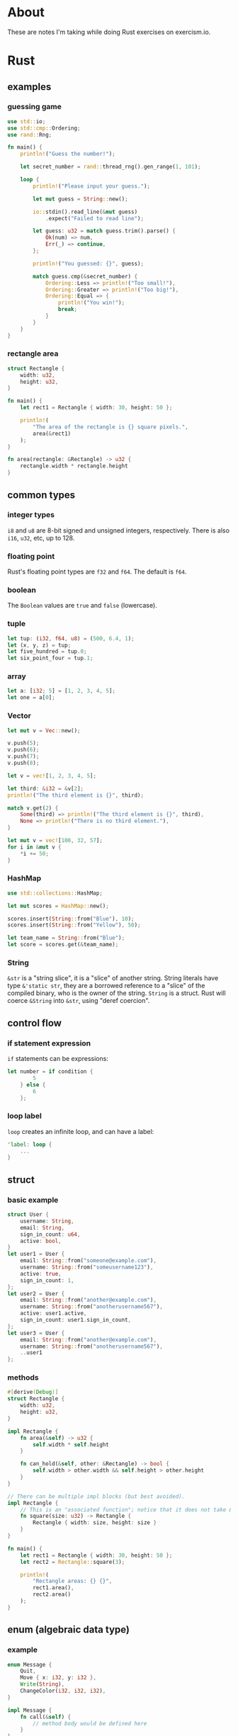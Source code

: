 * About
These are notes I'm taking while doing Rust exercises on exercism.io.
* Rust
** examples
*** guessing game
#+BEGIN_SRC rust
  use std::io;
  use std::cmp::Ordering;
  use rand::Rng;

  fn main() {
      println!("Guess the number!");

      let secret_number = rand::thread_rng().gen_range(1, 101);

      loop {
          println!("Please input your guess.");

          let mut guess = String::new();

          io::stdin().read_line(&mut guess)
              .expect("Failed to read line");

          let guess: u32 = match guess.trim().parse() {
              Ok(num) => num,
              Err(_) => continue,
          };

          println!("You guessed: {}", guess);

          match guess.cmp(&secret_number) {
              Ordering::Less => println!("Too small!"),
              Ordering::Greater => println!("Too big!"),
              Ordering::Equal => {
                  println!("You win!");
                  break;
              }
          }
      }
  }
#+END_SRC
*** rectangle area
#+BEGIN_SRC rust
  struct Rectangle {
      width: u32,
      height: u32,
  }

  fn main() {
      let rect1 = Rectangle { width: 30, height: 50 };

      println!(
          "The area of the rectangle is {} square pixels.",
          area(&rect1)
      );
  }

  fn area(rectangle: &Rectangle) -> u32 {
      rectangle.width * rectangle.height
  }
#+END_SRC
** common types
*** integer types
~i8~ and ~u8~ are 8-bit signed and unsigned integers, respectively.
There is also ~i16~, ~u32~, etc, up to 128.
*** floating point
Rust's floating point types are ~f32~ and ~f64~. The default is ~f64~.
*** boolean
The ~Boolean~ values are ~true~ and ~false~ (lowercase).
*** tuple
#+BEGIN_SRC rust
  let tup: (i32, f64, u8) = (500, 6.4, 1);
  let (x, y, z) = tup;
  let five_hundred = tup.0;
  let six_point_four = tup.1;
#+END_SRC
*** array
#+BEGIN_SRC rust
  let a: [i32; 5] = [1, 2, 3, 4, 5];
  let one = a[0];
#+END_SRC
*** Vector
#+BEGIN_SRC rust
  let mut v = Vec::new();

  v.push(5);
  v.push(6);
  v.push(7);
  v.push(8);

  let v = vec![1, 2, 3, 4, 5];

  let third: &i32 = &v[2];
  println!("The third element is {}", third);

  match v.get(2) {
      Some(third) => println!("The third element is {}", third),
      None => println!("There is no third element."),
  }

  let mut v = vec![100, 32, 57];
  for i in &mut v {
      ,*i += 50;
  }
#+END_SRC
*** HashMap
#+BEGIN_SRC rust
  use std::collections::HashMap;

  let mut scores = HashMap::new();

  scores.insert(String::from("Blue"), 10);
  scores.insert(String::from("Yellow"), 50);

  let team_name = String::from("Blue");
  let score = scores.get(&team_name);
#+END_SRC
*** String
~&str~ is a "string slice", it is a "slice" of another string.
String literals have type ~&'static str~, they are a borrowed reference to a "slice" of the compiled binary, who is the owner of the string.
~String~ is a struct.
Rust will coerce ~&String~ into ~&str~, using "deref coercion".
** control flow
*** if statement expression
~if~ statements can be expressions:
#+BEGIN_SRC rust
let number = if condition {
        5
    } else {
        6
    };
#+END_SRC
*** loop label
~loop~ creates an infinite loop, and can have a label:
#+BEGIN_SRC rust
  'label: loop {
      ...
  }
#+END_SRC
** struct
*** basic example
#+BEGIN_SRC rust
  struct User {
      username: String,
      email: String,
      sign_in_count: u64,
      active: bool,
  }
  let user1 = User {
      email: String::from("someone@example.com"),
      username: String::from("someusername123"),
      active: true,
      sign_in_count: 1,
  };
  let user2 = User {
      email: String::from("another@example.com"),
      username: String::from("anotherusername567"),
      active: user1.active,
      sign_in_count: user1.sign_in_count,
  };
  let user3 = User {
      email: String::from("another@example.com"),
      username: String::from("anotherusername567"),
      ..user1
  };
#+END_SRC
*** methods
#+BEGIN_SRC rust
  #[derive(Debug)]
  struct Rectangle {
      width: u32,
      height: u32,
  }

  impl Rectangle {
      fn area(&self) -> u32 {
          self.width * self.height
      }

      fn can_hold(&self, other: &Rectangle) -> bool {
          self.width > other.width && self.height > other.height
      }
  }

  // There can be multiple impl blocks (but best avoided).
  impl Rectangle {
      // This is an "associated function"; notice that it does not take &self .
      fn square(size: u32) -> Rectangle {
          Rectangle { width: size, height: size }
      }
  }

  fn main() {
      let rect1 = Rectangle { width: 30, height: 50 };
      let rect2 = Rectangle::square(3);

      println!(
          "Rectangle areas: {} {}",
          rect1.area(),
          rect2.area()
      );
  }
#+END_SRC
** enum (algebraic data type)
*** example
#+BEGIN_SRC rust
  enum Message {
      Quit,
      Move { x: i32, y: i32 },
      Write(String),
      ChangeColor(i32, i32, i32),
  }

  impl Message {
      fn call(&self) {
          // method body would be defined here
      }
  }

  let m = Message::Write(String::from("hello"));
  m.call();

  enum Coin {
      Penny,
      Nickel,
      Dime,
      Quarter,
  }

  fn value_in_cents(coin: Coin) -> u32 {
      match coin {
          Coin::Penny => {
              println!("Lucky penny!");
              1
          },
          Coin::Nickel => 5,
          Coin::Dime => 10,
          Coin::Quarter => 25,
      }
  }
#+END_SRC
*** if let
#+BEGIN_SRC rust
  fn main() {
      let some_u8_value = Some(0u8);

      match some_u8_value {
          Some(3) => println!("three"),
          _ => (),
      }

      // The above match can be rewriten as follows:

      if let Some(3) = some_u8_value {
          println!("three");
      }
  }
#+END_SRC
** packages, crates, and modules
*** use
~use A::B::C;~ brings the identifier ~C~ into scope.
~use A::B::{C, D};~ bring the identifier ~C~ and ~D~ into scope.
~use A::B::*~ brings all public items in ~A::B~ into scope.
You can refer to modules by their full path without requiring a ~use~ statement.
** errors
*** panic!
There is no way to recover from a ~panic!~.
*** Result
#+BEGIN_SRC rust
  enum Result<T, E> {
      Ok(T),
      Err(E),
  }
#+END_SRC

~unwrap~ and ~expect~ turn ~Err~ into ~panic!~.

~?~ can be used in functions that return ~Result~ and will cause errors to be propagated out of the function. Error types are converted implicitly using the ~From~ trait.
** traits
*** defining and implementing traits
#+BEGIN_SRC rust
  pub trait Summary {
      // This is a default implementation.
      fn summarize(&self) -> String {
          String::from("(Read more...)")
      }
  }

  pub struct NewsArticle {
      pub headline: String,
      pub location: String,
      pub author: String,
      pub content: String,
  }

  impl Summary for NewsArticle {
      fn summarize(&self) -> String {
          format!("{}, by {} ({})", self.headline, self.author, self.location)
      }
  }

  pub struct Tweet {
      pub username: String,
      pub content: String,
      pub reply: bool,
      pub retweet: bool,
  }

  impl Summary for Tweet {
      fn summarize(&self) -> String {
          format!("{}: {}", self.username, self.content)
      }
  }
#+END_SRC
*** accepting and returning traits
#+BEGIN_SRC rust
  pub fn notify(item: impl Summary + Display) { ... }

  // What's above is short for what's below.

  pub fn notify<T: Summary + Display>(item: T) { ... }

  // This syntax is sometimes more readable.
  fn some_function<T, U>(t: T, u: U) -> i32
  where T: Display + Clone,
        U: Clone + Debug
  { ... }

  // You can return traits.
  fn returns_summarizable() -> impl Summary { ... }
#+END_SRC
** iterators
#+BEGIN_SRC rust
  struct Counter {
      count: u32,
  }

  impl Counter {
      fn new() -> Counter {
          Counter { count: 0 }
      }
  }

  impl Iterator for Counter {
      type Item = u32;

      fn next(&mut self) -> Option<Self::Item> {
          self.count += 1;

          // We only want to count from 1 to 5.
          if self.count < 6 {
              Some(self.count)
          } else {
              None
          }
      }
  }
#+END_SRC
** references and dereferencing
#+BEGIN_SRC rust
  fn main() {
      let x = 5;
      let y = &x;

      assert_eq!(5, x);
      assert_eq!(5, *y);
  }
#+END_SRC
** smart pointers
*** related traits
**** Deref
Types that implement ~Deref~ can be dereferenced.
**** Drop
The ~Drop~ lets you implement your own "destructors".
*** Box
A smart pointer to heap data.
*** Rc
Allows multiple owners using reference counting.
** error handling
#+begin_src rust
  use std::error::Error;
  use std::fmt;

  #[derive(Debug)]
  struct SuperError {
      source: SourceError,
  }

  impl fmt::Display for SuperError {
      fn fmt(&self, f: &mut fmt::Formatter) -> fmt::Result {
          write!(f, "SuperError Display")
      }
  }

  impl Error for SuperError {
      fn source(&self) -> Option<&(dyn Error + 'static)> {
          Some(&self.source)
      }
  }

  #[derive(Debug)]
  struct SourceError {
      message: String,
  }

  impl fmt::Display for SourceError {
      fn fmt(&self, f: &mut fmt::Formatter) -> fmt::Result {
          write!(f, "SourceError has message: {}", self.message)
      }
  }

  impl Error for SourceError {}

  fn get_super_error() -> Result<(), SuperError> {
      Err(SuperError { source: SourceError{message: "Oh noes!".to_string()} })
  }

  fn main() {
      match get_super_error() {
          Err(e) => {
              println!("Error: {}", e);
              println!("Caused by: {}", e.source().unwrap());
          }
          _ => println!("No error"),
      }
  }
#+end_src
